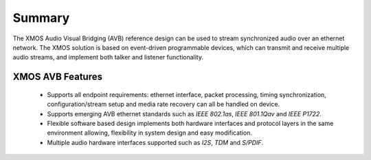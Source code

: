 Summary
=======


The XMOS Audio Visual Bridging (AVB) reference design can be used to stream synchronized audio over an ethernet 
network. The XMOS solution is based on event-driven programmable devices, which can transmit and receive multiple audio streams, and implement both talker and listener functionality.

.. only:: latex

 .. image:: images/avb_xmos.pdf

.. only:: html

 .. image:: images/avb_xmos.png

XMOS AVB Features
-----------------

 * Supports all endpoint requirements: ethernet interface, packet processing, timing synchronization, configuration/stream setup and media rate recovery can all be handled on device.
 * Supports emerging AVB ethernet standards such as *IEEE 802.1as*, *IEEE 801.1Qav* and *IEEE P1722*.
 * Flexible software based design implements both hardware interfaces and protocol layers in the same environment allowing, flexibility in system design and easy modification.
 * Multiple audio hardware interfaces supported such as *I2S*, *TDM* and *S/PDIF*.
